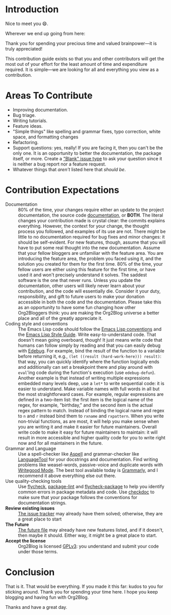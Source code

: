 * Introduction

Nice to meet you 😄.

Wherever we end up going from here:

Thank you for spending your precious time and valued brainpower—it is truly appreciated!

This contribution guide exists so that you and other contributors will get the most out of your effort for the least amount of time and expenditure required. It is simple—we are looking for all and everything you view as a contribution.

* Areas To Contribute

- Improving documentation.
- Bug triage.
- Writing tutorials.
- Feature ideas.
- "Simple things" like spelling and grammar fixes, typo correction, white space, and formatting changes
- Refactoring.
- Support questions: yes, really! If you are facing it, then you can't be the only one. It is an opportunity to better the documentation, the package itself, or more. Create a [[https://github.com/org2blog/org2blog/issues/new]["Blank" issue type]] to ask your question since it is neither a bug report nor a feature request.
- Whatever things that /aren't/ listed here that /should be/.

* Contribution Expectations

- Documentation :: 80% of the time, your changes require either an update to the project documentation, the source code [[https://www.gnu.org/software/emacs/manual/html_node/elisp/Documentation.html][documentation]], or *BOTH*.  The literal changes your contribution made is crystal clear: the commits explains everything. However, the context for your change, the thought process you followed, and examples of its use are not. There might be little to no documentation required for bug fixes and minor changes: it should be self-evident. For new features, though, assume that you will have to put some real thought into the new documentation. Assume that your fellow bloggers are unfamiliar with the feature area. You are introducing the feature area, the problem you faced using it, and the solution you created for them for the first time. 80% of the time, your fellow users are either using this feature for the first time, or have used it and won't precisely understand it solves. The saddest software is the one that never runs. Unless you update the documentation, other users will likely never learn about your contribution, and the code will essentially die. Consider it your duty, responsibility, and gift to future users to make your donation accessible in both the code and the documentation. Please take this as an opportunity to have some fun changing how other Org2Bloggers think: you are making the Org2Blog universe a better place and all of the greatly appreciate it.
- Coding style and conventions :: The Emacs Lisp code should follow the [[https://www.gnu.org/software/emacs/manual/html_node/elisp/Tips.html][Emacs Lisp conventions]] and the [[https://github.com/bbatsov/emacs-lisp-style-guide][Emacs Lisp Style Guide]]. Write easy-to-understand code. That doesn't mean going overboard, though! It just means write code that humans can follow simply by reading and that you can easily debug with [[https://www.gnu.org/software/emacs/manual/html_node/elisp/Edebug.html][Edebug]]. For example, bind the result of the function to a variable before returning it, e.g., ~(let ((result (hard-work-here))) result)~: that way, you can quickly identify where the function logically ends and additionally can set a breakpoint there and play around with ~eval~'ing code during the function's execution (use ~edebug-defun~). Another example is that instead of writing multiple expressions embedded many levels deep, use a ~let*~ to write sequential code: it is easier to understand.  Make variable names with full words in all but the most straightforward cases. For example, regular expressions are defined in a two-item list: the first item is the logical name of the regex, for example, "birthday," and the second item is the actual regex pattern to match. Instead of binding the logical name and regex to ~n~ and ~r~ instead bind them to ~rxname~ and ~rxpattern~. When you write non-trivial functions, as are most, it will help you make sense when you are writing it and make it easier for future maintainers. Overall write code to make it easy for future maintainers to maintain: it will result in more accessible and higher quality code for you to write right now and for all maintainers in the future.
- Grammar and Language :: Use a spell-checker like [[http://aspell.net/][Aspell]] and grammar-checker like [[https://languagetool.org/][LanguageTool]] for your docstrings and documentation. Find writing problems like weasel-words, passive-voice and duplicate words with [[https://github.com/bnbeckwith/writegood-mode][Writegood Mode]]. The best tool available today is [[https://grammarly.com/][Grammarly]], and I recommend it above everything else out there.
- Use quality-checking tools :: Use [[https://melpa.org/#/flycheck][flycheck]], [[https://github.com/purcell/package-lint][package-lint]] and [[https://github.com/purcell/flycheck-package][flycheck-package]] to help you identify common errors in package metadata and code. Use [[https://www.gnu.org/software/emacs/manual/html_node/elisp/Tips.html][checkdoc]] to make sure that your package follows the conventions for documentation strings.
- *Review existing issues* :: [[https://github.com/org2blog/org2blog/issues][The issue tracker]] may already have them solved; otherwise, they are a great place to start
- *The Future* :: [[https://github.com/org2blog/org2blog/blob/master/FUTURE.org][The future file]] may already have new features listed, and if it doesn't, then maybe it should. Either way, it might be a great place to start.
- *Accept the license* :: Org2Blog is licensed [[https://www.gnu.org/licenses/gpl-3.0.en.html][GPLv3]]: you understand and submit your code under those terms.

* Conclusion

That is it. That would be everything. If you made it this far: kudos to you for sticking around. Thank you for spending your time here. I hope you keep blogging and having fun with Org2Blog.

Thanks and have a great day.
